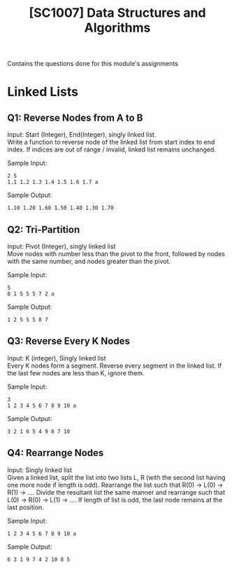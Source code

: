 #+Title: [SC1007] Data Structures and Algorithms
#+Options: \n:t

Contains the questions done for this module's assignments

* Linked Lists
  :PROPERTIES:
  :CUSTOM_ID: linked-list
  :END:

** Q1: Reverse Nodes from A to B
   Input: Start (Integer), End(Integer), singly linked list.
   Write a function to reverse node of the linked list from start index to end index. If indices are out of range / invalid, linked list remains unchanged.
   
   Sample Input:
   #+begin_src
2 5
1.1 1.2 1.3 1.4 1.5 1.6 1.7 a
   #+end_src

   Sample Output:
   #+begin_src
1.10 1.20 1.60 1.50 1.40 1.30 1.70 
   #+end_src

** Q2: Tri-Partition
   Input: Pivot (Integer), singly linked list
   Move nodes with number less than the pivot to the front, followed by nodes with the same number, and nodes greater than the pivot.

   Sample Input:
   #+begin_src
5
8 1 5 5 5 7 2 a
   #+end_src

   Sample Output:
   #+begin_src
1 2 5 5 5 8 7 
   #+end_src

** Q3: Reverse Every K Nodes
   Input: K (integer), Singly linked list
   Every K nodes form a segment. Reverse every segment in the linked list. If the last few nodes are less than K, ignore them.

   Sample Input:
   #+begin_src
3
1 2 3 4 5 6 7 8 9 10 a
   #+end_src

   Sample Output:
   #+begin_src
3 2 1 6 5 4 9 8 7 10
#+end_src

** Q4: Rearrange Nodes
   Input: Singly linked list
   Given a linked list, split the list into two lists L, R (with the second list having one more node if length is odd). Rearrange the list such that R(0) -> L(0) -> R(1) -> .... Divide the resultant list the same manner and rearrange such that L(0) -> R(0) -> L(1) -> .... If length of list is odd, the last node remains at the last position.

   Sample Input:
   #+begin_src
1 2 3 4 5 6 7 8 9 10 a
   #+end_src

   Sample Output:
   #+begin_src
6 3 1 9 7 4 2 10 8 5 
   #+end_src
